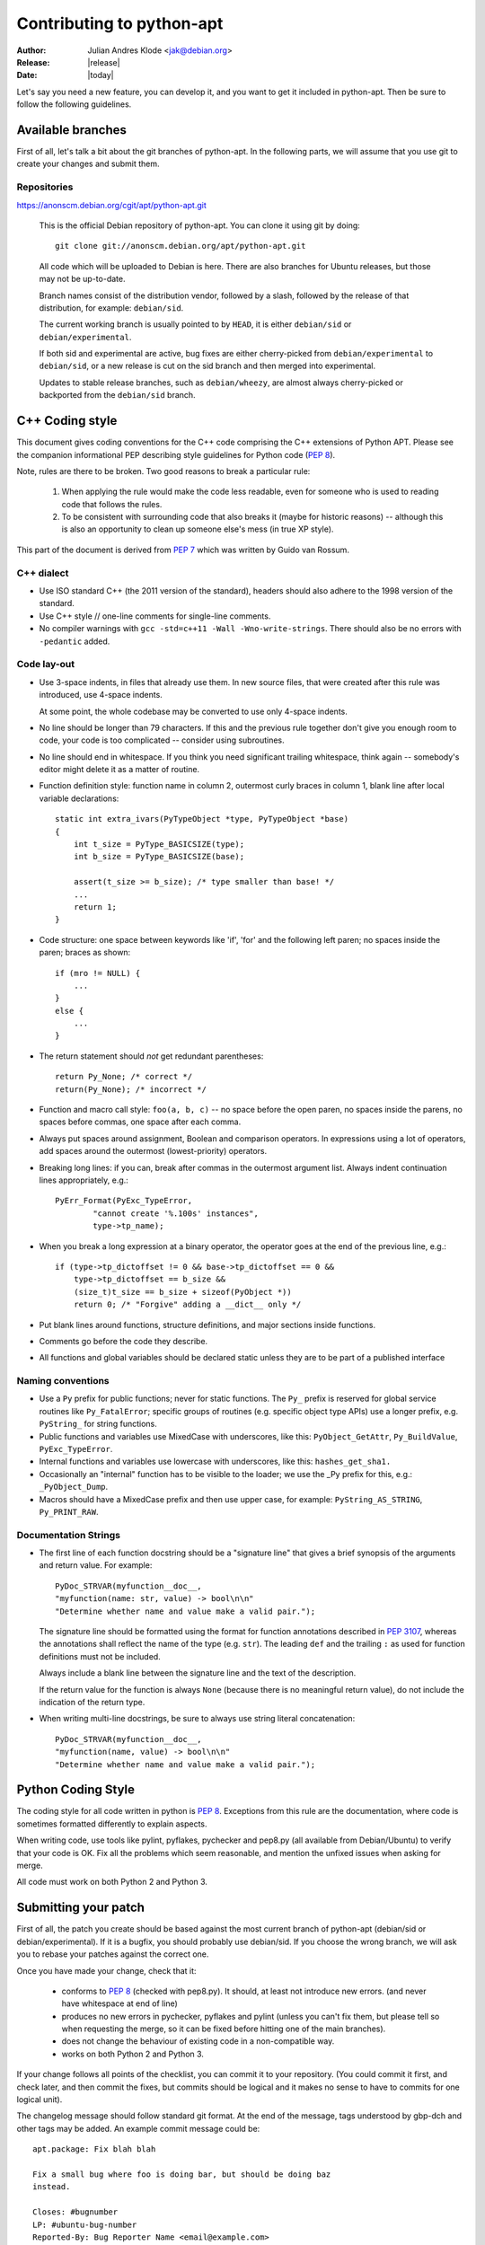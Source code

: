 Contributing to python-apt
==========================
:Author: Julian Andres Klode <jak@debian.org>
:Release: |release|
:Date: |today|

Let's say you need a new feature, you can develop it, and you want to get it
included in python-apt. Then be sure to follow the following guidelines.

Available branches
-------------------
First of all, let's talk a bit about the git branches of python-apt. In the
following parts, we will assume that you use git to create your changes and
submit them.

Repositories
^^^^^^^^^^^^

https://anonscm.debian.org/cgit/apt/python-apt.git

    This is the official Debian repository of python-apt.
    You can clone it using git by doing::

      git clone git://anonscm.debian.org/apt/python-apt.git


    All code which will be uploaded to Debian is here.
    There are also branches for Ubuntu releases, but those may not be up-to-date.

    Branch names consist of the distribution vendor, followed by a slash,
    followed by the release of that distribution, for example: ``debian/sid``.

    The current working branch is usually pointed to by ``HEAD``, it is
    either ``debian/sid`` or ``debian/experimental``.

    If both sid and experimental are active, bug fixes are either cherry-picked from
    ``debian/experimental`` to ``debian/sid``, or a new release is cut on the sid branch
    and then merged into experimental.

    Updates to stable release branches, such as ``debian/wheezy``, are almost always
    cherry-picked or backported from the ``debian/sid`` branch.


.. highlightlang:: c

C++ Coding style
----------------
This document gives coding conventions for the C++ code comprising
the C++ extensions of Python APT.  Please see the companion
informational PEP describing style guidelines for Python code (:PEP:`8`).

Note, rules are there to be broken.  Two good reasons to break a
particular rule:

    (1) When applying the rule would make the code less readable, even
        for someone who is used to reading code that follows the rules.

    (2) To be consistent with surrounding code that also breaks it
        (maybe for historic reasons) -- although this is also an
        opportunity to clean up someone else's mess (in true XP style).

This part of the document is derived from :PEP:`7` which was written by
Guido van Rossum.


C++ dialect
^^^^^^^^^^^

- Use ISO standard C++ (the 2011 version of the standard), headers
  should also adhere to the 1998 version of the standard.

- Use C++ style // one-line comments for single-line comments.

- No compiler warnings with ``gcc -std=c++11 -Wall -Wno-write-strings``. There
  should also be no errors with ``-pedantic`` added.


Code lay-out
^^^^^^^^^^^^

- Use 3-space indents, in files that already use them. In new source files,
  that were created after this rule was introduced, use 4-space indents.

  At some point, the whole codebase may be converted to use only
  4-space indents.

- No line should be longer than 79 characters.  If this and the
  previous rule together don't give you enough room to code, your
  code is too complicated -- consider using subroutines.

- No line should end in whitespace.  If you think you need
  significant trailing whitespace, think again -- somebody's
  editor might delete it as a matter of routine.

- Function definition style: function name in column 2, outermost
  curly braces in column 1, blank line after local variable
  declarations::

    static int extra_ivars(PyTypeObject *type, PyTypeObject *base)
    {
        int t_size = PyType_BASICSIZE(type);
        int b_size = PyType_BASICSIZE(base);

        assert(t_size >= b_size); /* type smaller than base! */
        ...
        return 1;
    }

- Code structure: one space between keywords like 'if', 'for' and
  the following left paren; no spaces inside the paren; braces as
  shown::

    if (mro != NULL) {
        ...
    }
    else {
        ...
    }

- The return statement should *not* get redundant parentheses::

    return Py_None; /* correct */
    return(Py_None); /* incorrect */

- Function and macro call style: ``foo(a, b, c)`` -- no space before
  the open paren, no spaces inside the parens, no spaces before
  commas, one space after each comma.

- Always put spaces around assignment, Boolean and comparison
  operators.  In expressions using a lot of operators, add spaces
  around the outermost (lowest-priority) operators.

- Breaking long lines: if you can, break after commas in the
  outermost argument list.  Always indent continuation lines
  appropriately, e.g.::

    PyErr_Format(PyExc_TypeError,
            "cannot create '%.100s' instances",
            type->tp_name);

- When you break a long expression at a binary operator, the
  operator goes at the end of the previous line, e.g.::

    if (type->tp_dictoffset != 0 && base->tp_dictoffset == 0 &&
        type->tp_dictoffset == b_size &&
        (size_t)t_size == b_size + sizeof(PyObject *))
        return 0; /* "Forgive" adding a __dict__ only */

- Put blank lines around functions, structure definitions, and
  major sections inside functions.

- Comments go before the code they describe.

- All functions and global variables should be declared static
  unless they are to be part of a published interface


Naming conventions
^^^^^^^^^^^^^^^^^^

- Use a ``Py`` prefix for public functions; never for static
  functions.  The ``Py_`` prefix is reserved for global service
  routines like ``Py_FatalError``; specific groups of routines
  (e.g. specific object type APIs) use a longer prefix,
  e.g. ``PyString_`` for string functions.

- Public functions and variables use MixedCase with underscores,
  like this: ``PyObject_GetAttr``, ``Py_BuildValue``, ``PyExc_TypeError``.

- Internal functions and variables use lowercase with underscores, like
  this: ``hashes_get_sha1.``

- Occasionally an "internal" function has to be visible to the
  loader; we use the _Py prefix for this, e.g.: ``_PyObject_Dump``.

- Macros should have a MixedCase prefix and then use upper case,
  for example: ``PyString_AS_STRING``, ``Py_PRINT_RAW``.


Documentation Strings
^^^^^^^^^^^^^^^^^^^^^
- The first line of each function docstring should be a "signature
  line" that gives a brief synopsis of the arguments and return
  value.  For example::

    PyDoc_STRVAR(myfunction__doc__,
    "myfunction(name: str, value) -> bool\n\n"
    "Determine whether name and value make a valid pair.");

  The signature line should be formatted using the format for function
  annotations described in :PEP:`3107`, whereas the annotations shall reflect
  the name of the type (e.g. ``str``). The leading ``def`` and the trailing
  ``:`` as used for function definitions must not be included.

  Always include a blank line between the signature line and the
  text of the description.

  If the return value for the function is always ``None`` (because
  there is no meaningful return value), do not include the
  indication of the return type.

- When writing multi-line docstrings, be sure to always use
  string literal concatenation::

    PyDoc_STRVAR(myfunction__doc__,
    "myfunction(name, value) -> bool\n\n"
    "Determine whether name and value make a valid pair.");


Python Coding Style
-------------------
The coding style for all code written in python is :PEP:`8`. Exceptions from
this rule are the documentation, where code is sometimes formatted differently
to explain aspects.

When writing code, use tools like pylint, pyflakes, pychecker and pep8.py
(all available from Debian/Ubuntu) to verify that your code is
OK. Fix all the problems which seem reasonable, and mention the unfixed issues
when asking for merge.

All code must work on both Python 2 and Python 3.

Submitting your patch
---------------------
First of all, the patch you create should be based against the most current
branch of python-apt (debian/sid or debian/experimental). If it is a bugfix,
you should probably use debian/sid. If you choose the wrong branch, we will
ask you to rebase your patches against the correct one.

Once you have made your change, check that it:

    * conforms to :PEP:`8` (checked with pep8.py). It should, at least not
      introduce new errors. (and never have whitespace at end of line)
    * produces no new errors in pychecker, pyflakes and pylint (unless you
      can't fix them, but please tell so when requesting the merge, so it can
      be fixed before hitting one of the main branches).
    * does not change the behaviour of existing code in a non-compatible way.
    * works on both Python 2 and Python 3.

If your change follows all points of the checklist, you can commit it to your
repository. (You could commit it first, and check later, and then commit the
fixes, but commits should be logical and it makes no sense to have to commits
for one logical unit).

The changelog message should follow standard git format. At the end of the
message, tags understood by gbp-dch and other tags may be added. An example
commit message could be::

  apt.package: Fix blah blah

  Fix a small bug where foo is doing bar, but should be doing baz
  instead.

  Closes: #bugnumber
  LP: #ubuntu-bug-number
  Reported-By: Bug Reporter Name <email@example.com>


Once you have made all your changes,  you can run ``git format-patch``,
specifying the upstream commit or branch you want to create patches
against. Then you can either:

* report a bug against the python-apt package, attach the patches
  you created in the previous step, and tag it with 'patch'. It might also be
  a good idea to prefix the bug report with '[PATCH]'.

* send the patches via ``git send-email``.

For larger patch series, you can also publish a git branch on a
public repository and request it to be pulled.

If you choose that approach, you may want to base your patches against
the latest release, and not against some random commit, for the sake of
preserving a sane git history.

Be prepared to rebase such a branch, and close any bugs you fix in the
branch by mentioning them in the commit message using a Closes or LP
tag.


Documentation updates
---------------------
If you want to update the documentation, please follow the procedure as written
above. You can send your content in plain text, but reStructuredText is the
preferred format. I (Julian Andres Klode) will review your patch and include
it.

.. highlightlang:: sh

Example patch session
----------------------
In the following example, we edit a file, create a patch (an enhanced
patch), and report a wishlist bug with this patch against the python-apt
package::

    user@ pc:~$ git clone git://anonscm.debian.org/apt/python-apt.git
    user@pc:~$ cd python-apt
    user@pc:~/python-apt$ editor FILES
    user@pc:~/python-apt$ pep8 FILES # PEP 8 check, see above.
    user@pc:~/python-apt$ pylint -e FILES # Check with pylint
    user@pc:~/python-apt$ pyflakes FILES  # Check with pyflakes
    user@pc:~/python-apt$ pychecker FILES # Check with pychecker
    user@pc:~/python-apt$ git commit -p
    user@pc:~/python-apt$ git format-patch origin/HEAD
    user@pc:~/python-apt$ reportbug --severity=wishlist --tag=patch --attach=<patch> ... python-apt

You may also send the patches to the mailing list instead of
reporting the bug::

    user@pc:~/python-apt$ git send-email --to=deity@lists.debian.org <patches created by format-patch>

You can even push your changes to your own repository and request
a pull request.
